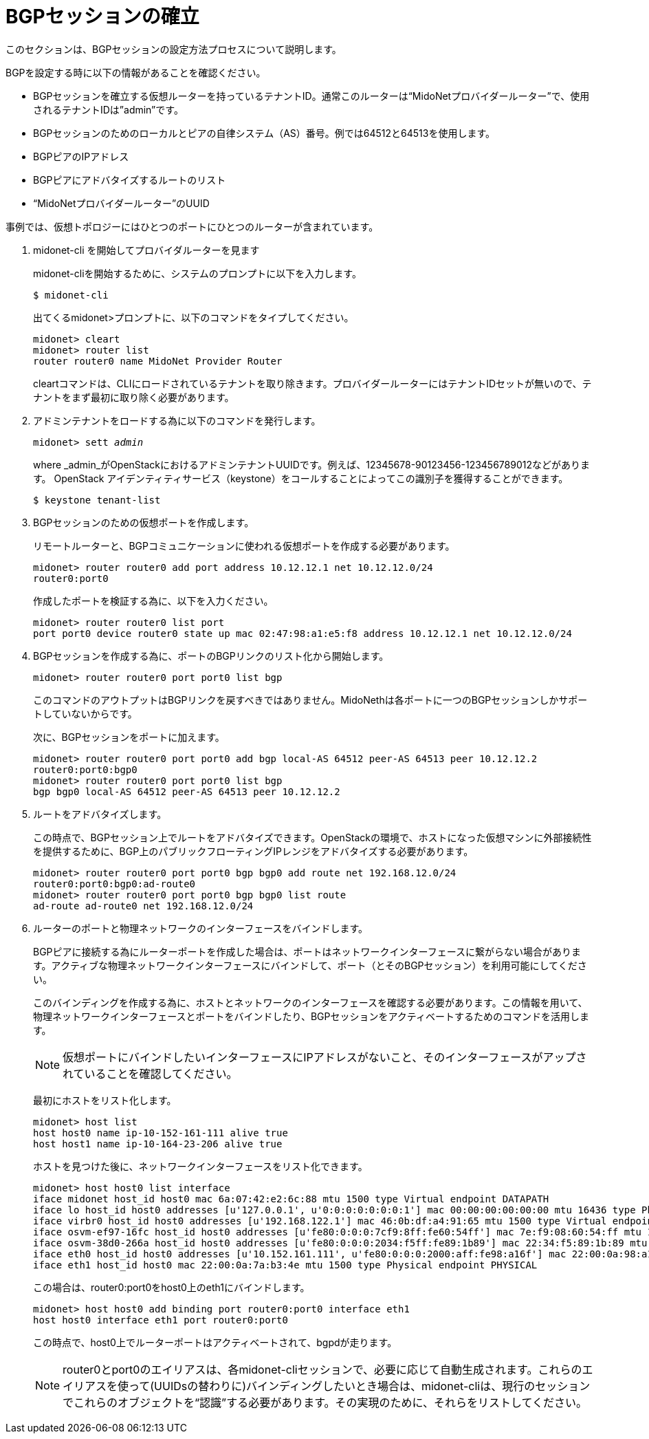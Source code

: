[[establish_bgp_session]]
= BGPセッションの確立

このセクションは、BGPセッションの設定方法プロセスについて説明します。

BGPを設定する時に以下の情報があることを確認ください。

* BGPセッションを確立する仮想ルーターを持っているテナントID。通常このルーターは“MidoNetプロバイダールーター”で、使用されるテナントIDは”admin”です。

* BGPセッションのためのローカルとピアの自律システム（AS）番号。例では64512と64513を使用します。

* BGPピアのIPアドレス

* BGPピアにアドバタイズするルートのリスト

* “MidoNetプロバイダールーター”のUUID

事例では、仮想トポロジーにはひとつのポートにひとつのルーターが含まれています。

. midonet-cli を開始してプロバイダルーターを見ます
+
midonet-cliを開始するために、システムのプロンプトに以下を入力します。
+
[source]
$ midonet-cli
+
出てくるmidonet>プロンプトに、以下のコマンドをタイプしてください。
+
[source]
midonet> cleart
midonet> router list
router router0 name MidoNet Provider Router
+
cleartコマンドは、CLIにロードされているテナントを取り除きます。プロバイダールーターにはテナントIDセットが無いので、テナントをまず最初に取り除く必要があります。

. アドミンテナントをロードする為に以下のコマンドを発行します。
+
[literal,subs="quotes"]
midonet> sett _admin_
+
where _admin_がOpenStackにおけるアドミンテナントUUIDです。例えば、12345678-90123456-123456789012などがあります。 OpenStack アイデンティティサービス（keystone）をコールすることによってこの識別子を獲得することができます。
+
[source]
$ keystone tenant-list

. BGPセッションのための仮想ポートを作成します。
+
リモートルーターと、BGPコミュニケーションに使われる仮想ポートを作成する必要があります。
+
[source]
midonet> router router0 add port address 10.12.12.1 net 10.12.12.0/24
router0:port0
+
作成したポートを検証する為に、以下を入力ください。
+
[source]
midonet> router router0 list port
port port0 device router0 state up mac 02:47:98:a1:e5:f8 address 10.12.12.1 net 10.12.12.0/24

.  BGPセッションを作成する為に、ポートのBGPリンクのリスト化から開始します。
+
[source]
midonet> router router0 port port0 list bgp
+
このコマンドのアウトプットはBGPリンクを戻すべきではありません。MidoNethは各ポートに一つのBGPセッションしかサポートしていないからです。
+
次に、BGPセッションをポートに加えます。
+
[source]
midonet> router router0 port port0 add bgp local-AS 64512 peer-AS 64513 peer 10.12.12.2
router0:port0:bgp0
midonet> router router0 port port0 list bgp
bgp bgp0 local-AS 64512 peer-AS 64513 peer 10.12.12.2

. ルートをアドバタイズします。
+
この時点で、BGPセッション上でルートをアドバタイズできます。OpenStackの環境で、ホストになった仮想マシンに外部接続性を提供するために、BGP上のパブリックフローティングIPレンジをアドバタイズする必要があります。

+
[source]
midonet> router router0 port port0 bgp bgp0 add route net 192.168.12.0/24
router0:port0:bgp0:ad-route0
midonet> router router0 port port0 bgp bgp0 list route
ad-route ad-route0 net 192.168.12.0/24

. ルーターのポートと物理ネットワークのインターフェースをバインドします。
+
BGPピアに接続する為にルーターポートを作成した場合は、ポートはネットワークインターフェースに繋がらない場合があります。アクティブな物理ネットワークインターフェースにバインドして、ポート（とそのBGPセッション）を利用可能にしてください。
+
このバインディングを作成する為に、ホストとネットワークのインターフェースを確認する必要があります。この情報を用いて、物理ネットワークインターフェースとポートをバインドしたり、BGPセッションをアクティベートするためのコマンドを活用します。
+
[NOTE]
仮想ポートにバインドしたいインターフェースにIPアドレスがないこと、そのインターフェースがアップされていることを確認してください。
+
最初にホストをリスト化します。
+
[source]
midonet> host list
host host0 name ip-10-152-161-111 alive true
host host1 name ip-10-164-23-206 alive true
+
ホストを見つけた後に、ネットワークインターフェースをリスト化できます。
+
[source]
midonet> host host0 list interface
iface midonet host_id host0 mac 6a:07:42:e2:6c:88 mtu 1500 type Virtual endpoint DATAPATH
iface lo host_id host0 addresses [u'127.0.0.1', u'0:0:0:0:0:0:0:1'] mac 00:00:00:00:00:00 mtu 16436 type Physical endpoint LOCALHOST
iface virbr0 host_id host0 addresses [u'192.168.122.1'] mac 46:0b:df:a4:91:65 mtu 1500 type Virtual endpoint UNKNOWN
iface osvm-ef97-16fc host_id host0 addresses [u'fe80:0:0:0:7cf9:8ff:fe60:54ff'] mac 7e:f9:08:60:54:ff mtu 1500 type Virtual endpoint DATAPATH
iface osvm-38d0-266a host_id host0 addresses [u'fe80:0:0:0:2034:f5ff:fe89:1b89'] mac 22:34:f5:89:1b:89 mtu 1500 type Virtual endpoint DATAPATH
iface eth0 host_id host0 addresses [u'10.152.161.111', u'fe80:0:0:0:2000:aff:fe98:a16f'] mac 22:00:0a:98:a1:6f mtu 1500 type Physical endpoint PHYSICAL
iface eth1 host_id host0 mac 22:00:0a:7a:b3:4e mtu 1500 type Physical endpoint PHYSICAL
+
この場合は、router0:port0をhost0上のeth1にバインドします。
 +
[source]
midonet> host host0 add binding port router0:port0 interface eth1
host host0 interface eth1 port router0:port0
+
この時点で、host0上でルーターポートはアクティベートされて、bgpdが走ります。
+
[NOTE]
router0とport0のエイリアスは、各midonet-cliセッションで、必要に応じて自動生成されます。これらのエイリアスを使って(UUIDsの替わりに)バインディングしたいとき場合は、midonet-cliは、現行のセッションでこれらのオブジェクトを“認識”する必要があります。その実現のために、それらをリストしてください。
